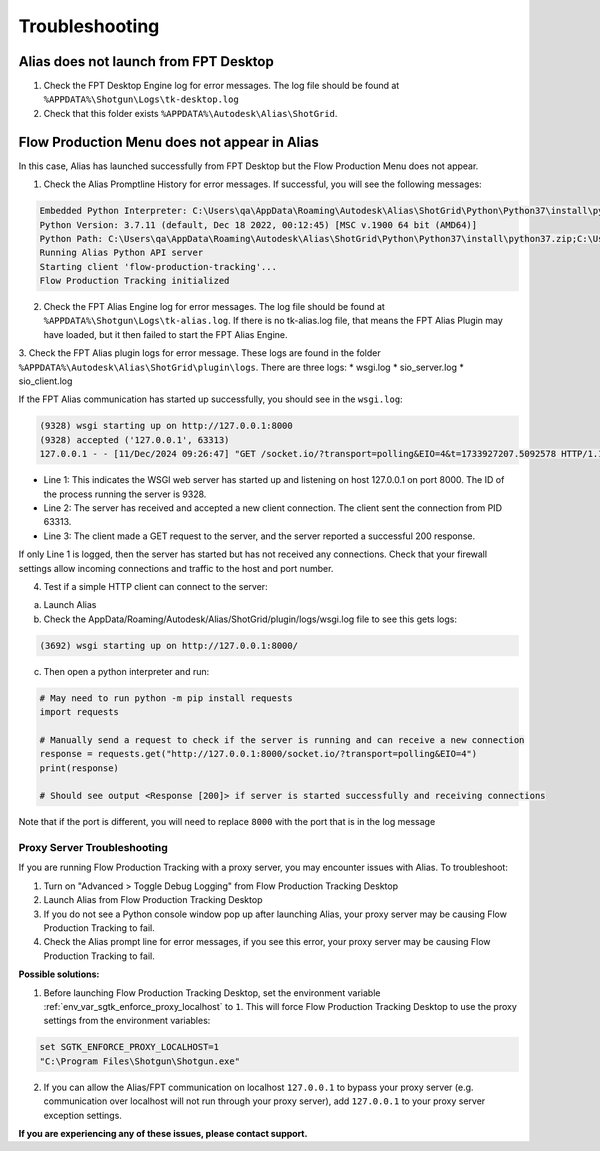 Troubleshooting
~~~~~~~~~~~~~~~~

Alias does not launch from FPT Desktop
=============================================

1. Check the FPT Desktop Engine log for error messages. The log file should be found at ``%APPDATA%\Shotgun\Logs\tk-desktop.log``

2. Check that this folder exists ``%APPDATA%\Autodesk\Alias\ShotGrid``.


Flow Production Menu does not appear in Alias
=============================================

In this case, Alias has launched successfully from FPT Desktop but the Flow Production Menu does not appear.

1. Check the Alias Promptline History for error messages. If successful, you will see the following messages:

.. code-block:: console

    Embedded Python Interpreter: C:\Users\qa\AppData\Roaming\Autodesk\Alias\ShotGrid\Python\Python37\install\python.exe
    Python Version: 3.7.11 (default, Dec 18 2022, 00:12:45) [MSC v.1900 64 bit (AMD64)]
    Python Path: C:\Users\qa\AppData\Roaming\Autodesk\Alias\ShotGrid\Python\Python37\install\python37.zip;C:\Users\qa\AppData\Roaming\Autodesk\Alias\ShotGrid\Python\Python37\install;<path_to_tk-framework-alias>\python
    Running Alias Python API server
    Starting client 'flow-production-tracking'...
    Flow Production Tracking initialized

2. Check the FPT Alias Engine log for error messages. The log file should be found at ``%APPDATA%\Shotgun\Logs\tk-alias.log``. If there is no tk-alias.log file, that means the FPT Alias Plugin may have loaded, but it then failed to start the FPT Alias Engine.

3. Check the FPT Alias plugin logs for error message. These logs are found in the folder ``%APPDATA%\Autodesk\Alias\ShotGrid\plugin\logs``. There are three logs:
* wsgi.log
* sio_server.log
* sio_client.log

If the FPT Alias communication has started up successfully, you should see in the ``wsgi.log``:

.. code-block:: console

    (9328) wsgi starting up on http://127.0.0.1:8000
    (9328) accepted ('127.0.0.1', 63313)
    127.0.0.1 - - [11/Dec/2024 09:26:47] "GET /socket.io/?transport=polling&EIO=4&t=1733927207.5092578 HTTP/1.1" 200 279 0.000000

* Line 1: This indicates the WSGI web server has started up and listening on host 127.0.0.1 on port 8000. The ID of the process running the server is 9328. 
* Line 2: The server has received and accepted a new client connection. The client sent the connection from PID 63313.
* Line 3: The client made a GET request to the server, and the server reported a successful 200 response.

If only Line 1 is logged, then the server has started but has not received any connections. Check that your firewall settings allow incoming connections and traffic to the host and port number.

4. Test if a simple HTTP client can connect to the server:

a. Launch Alias

b. Check the AppData/Roaming/Autodesk/Alias/ShotGrid/plugin/logs/wsgi.log file to see this gets logs:

.. code-block:: console

    (3692) wsgi starting up on http://127.0.0.1:8000/

c. Then open a python interpreter and run:

.. code-block:: python

    # May need to run python -m pip install requests
    import requests

    # Manually send a request to check if the server is running and can receive a new connection
    response = requests.get("http://127.0.0.1:8000/socket.io/?transport=polling&EIO=4")
    print(response)

    # Should see output <Response [200]> if server is started successfully and receiving connections

Note that if the port is different, you will need to replace ``8000`` with the port that is in the log message

Proxy Server Troubleshooting
------------------------------

If you are running Flow Production Tracking with a proxy server, you may encounter issues with Alias. To troubleshoot:

1. Turn on "Advanced > Toggle Debug Logging" from Flow Production Tracking Desktop

2. Launch Alias from Flow Production Tracking Desktop

3. If you do not see a Python console window pop up after launching Alias, your proxy server may be causing Flow Production Tracking to fail.

4. Check the Alias prompt line for error messages, if you see this error, your proxy server may be causing Flow Production Tracking to fail.

.. image:: images/alias-prompt-comm-failed.png
   :alt: Publish Export Selection
   :width: 800px
   :align: center

\

**Possible solutions:**

1. Before launching Flow Production Tracking Desktop, set the environment variable :ref:`env_var_sgtk_enforce_proxy_localhost` to ``1``. This will force Flow Production Tracking Desktop to use the proxy settings from the environment variables:

.. code-block:: console

    set SGTK_ENFORCE_PROXY_LOCALHOST=1
    "C:\Program Files\Shotgun\Shotgun.exe"


2. If you can allow the Alias/FPT communication on localhost ``127.0.0.1`` to bypass your proxy server (e.g. communication over localhost will not run through your proxy server), add ``127.0.0.1`` to your proxy server exception settings.


**If you are experiencing any of these issues, please contact support.**
